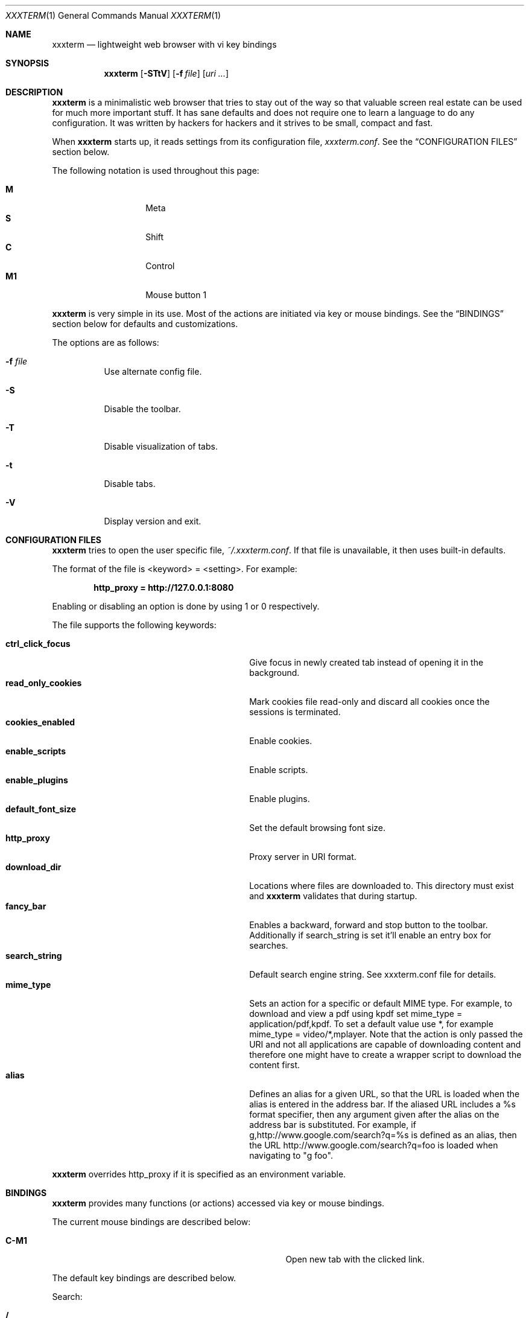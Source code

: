 .\"	$xxxterm$
.\"
.\" Copyright (c) 2010 Marco Peereboom <marco@peereboom.us>
.\"
.\" Permission to use, copy, modify, and distribute this software for any
.\" purpose with or without fee is hereby granted, provided that the above
.\" copyright notice and this permission notice appear in all copies.
.\"
.\" THE SOFTWARE IS PROVIDED "AS IS" AND THE AUTHOR DISCLAIMS ALL WARRANTIES
.\" WITH REGARD TO THIS SOFTWARE INCLUDING ALL IMPLIED WARRANTIES OF
.\" MERCHANTABILITY AND FITNESS. IN NO EVENT SHALL THE AUTHOR BE LIABLE FOR
.\" ANY SPECIAL, DIRECT, INDIRECT, OR CONSEQUENTIAL DAMAGES OR ANY DAMAGES
.\" WHATSOEVER RESULTING FROM LOSS OF USE, DATA OR PROFITS, WHETHER IN AN
.\" ACTION OF CONTRACT, NEGLIGENCE OR OTHER TORTIOUS ACTION, ARISING OUT OF
.\" OR IN CONNECTION WITH THE USE OR PERFORMANCE OF THIS SOFTWARE.
.\"
.Dd $Mdocdate$
.Dt XXXTERM 1
.Os
.Sh NAME
.Nm xxxterm
.Nd lightweight web browser with vi key bindings
.Sh SYNOPSIS
.Nm xxxterm
.Bk -words
.Op Fl STtV
.Op Fl f Ar file
.Op Ar uri ...
.Ek
.Sh DESCRIPTION
.Nm
is a minimalistic web browser that tries to stay out of the way so that
valuable screen real estate can be used for much more important stuff.
It has sane defaults and does not require one to learn a language to do any
configuration.
It was written by hackers for hackers and it strives to be small, compact and
fast.
.Pp
When
.Nm
starts up, it reads settings from its configuration file,
.Pa xxxterm.conf .
See the
.Sx CONFIGURATION FILES
section below.
.Pp
The following notation is used throughout this page:
.Pp
.Bl -tag -width Ds -offset indent -compact
.It Cm M
Meta
.It Cm S
Shift
.It Cm C
Control
.It Cm M1
Mouse button 1
.El
.Pp
.Nm
is very simple in its use.
Most of the actions are initiated via key or mouse bindings.
See the
.Sx BINDINGS
section below for defaults and customizations.
.Pp
The options are as follows:
.Bl -tag -width Ds
.It Fl f Ar file
Use alternate config file.
.It Fl S
Disable the toolbar.
.It Fl T
Disable visualization of tabs.
.It Fl t
Disable tabs.
.It Fl V
Display version and exit.
.El
.Sh CONFIGURATION FILES
.Nm
tries to open the user specific file,
.Pa ~/.xxxterm.conf .
If that file is unavailable,
it then uses built-in defaults.
.Pp
The format of the file is \*(Ltkeyword\*(Gt = \*(Ltsetting\*(Gt.
For example:
.Pp
.Dl http_proxy = http://127.0.0.1:8080
.Pp
Enabling or disabling an option is done by using 1 or 0 respectively.
.Pp
The file supports the following keywords:
.Pp
.Bl -tag -width "title_class_enabledXXX" -offset indent -compact
.It Cm ctrl_click_focus
Give focus in newly created tab instead of opening it in the background.
.It Cm read_only_cookies
Mark cookies file read-only and discard all cookies once the sessions is
terminated.
.It Cm cookies_enabled
Enable cookies.
.It Cm enable_scripts
Enable scripts.
.It Cm enable_plugins
Enable plugins.
.It Cm default_font_size
Set the default browsing font size.
.It Cm http_proxy
Proxy server in URI format.
.It Cm download_dir
Locations where files are downloaded to.
This directory must exist and
.Nm
validates that during startup.
.It Cm fancy_bar
Enables a backward, forward and stop button to the toolbar.
Additionally if search_string is set it'll enable an entry box for searches.
.It Cm search_string
Default search engine string.
See xxxterm.conf file for details.
.It Cm mime_type
Sets an action for a specific or default MIME type.
For example, to download and view a pdf using kpdf set mime_type =
application/pdf,kpdf.
To set a default value use *, for example mime_type = video/*,mplayer.
Note that the action is only passed the URI and not all applications are
capable of downloading content and therefore one might have to create a wrapper
script to download the content first.
.It Cm alias
Defines an alias for a given URL, so that the URL is loaded when the alias is
entered in the address bar.
If the aliased URL includes a %s format specifier, then any argument given after
the alias on the address bar is substituted.
For example, if g,http://www.google.com/search?q=%s is defined as an alias,
then the URL http://www.google.com/search?q=foo is loaded when navigating to
"g foo".
.El
.Pp
.Nm
overrides http_proxy if it is specified as an environment variable.
.Sh BINDINGS
.Nm
provides many functions (or actions) accessed via key or mouse bindings.
.Pp
The current mouse bindings are described below:
.Pp
.Bl -tag -width "tabnew, tabedit, tabe [URI]" -offset indent -compact
.It Cm C-M1
Open new tab with the clicked link.
.El
.Pp
The default key bindings are described below.
.Pp
Search:
.Pp
.Bl -tag -width "tabnew, tabedit, tabe [URI]" -offset indent -compact
.It Cm /
Start a search
.It Cm ?
Start a backwards search
.It Cm n
Next item matching search
.It Cm N
Previous item matching search
.El
.Pp
Focus:
.Pp
.Bl -tag -width "tabnew, tabedit, tabe [URI]" -offset indent -compact
.It Cm F6
Focus on URI entry
.It Cm F7
Focus on search entry
.El
.Pp
Navigation:
.Pp
.Bl -tag -width "tabnew, tabedit, tabe [URI]" -offset indent -compact
.It Cm F5, C-r, C-l
Refresh page
.It Cm Backspace
Previous page
.It Cm M-Left
Previous page
.It Cm S-BackSpace, M-Right
Forward page
.It Cm j, Down
Next line on page
.It Cm k, Up
Previous line on page
.It Cm G, End
Bottom of page
.It Cm gg, Home
Top of page
.It Cm Space, C-f, PageDown
Page down
.It Cm C-b, PageUp
Page up
.It Cm l, Right
Page right
.It Cm h, Left
Page left
.It Cm $
Page far right
.It Cm 0
Page far left
.It Cm S-f
Favorites
.It Cm M-d
Download manager
.El
.Pp
Tab Manipulation:
.Pp
.Bl -tag -width "tabnew, tabedit, tabe [URI]" -offset indent -compact
.It Cm C-T
Create new tab with focus in URI entry
.It Cm C-W
Destroy current tab
.It Cm C-[1..0]
Jump to page N
.It Cm C-minus
Shrink font size by one point.
.It Cm C-plus, C-equal
Grow font size by one point.
.El
.Pp
Mouse-less browsing (a.k.a. link following):
.Pp
.Bl -tag -width "tabnew, tabedit, tabe [URI]" -offset indent -compact
.It Cm f
Highlight all links and prefix them with a number.
Press number to follow link.
Alternatively one can type the name of the link and when there are no more
possibilities
.Nm
will follow the link.
.El
.Pp
Exiting:
.Pp
.Bl -tag -width "tabnew, tabedit, tabe [URI]" -offset indent -compact
.It Cm C-Q
Quit
.El
.Pp
Note: WebKit & GTK+ have many default key bindings that are not overruled and
therefore are available as-is.
.Pp
Command mode is entered by typing a colon and exited by typing Esc.
The commands and descriptions are listed below:
.Pp
.Bl -tag -width "tabnew, tabedit, tabe [URI]" -offset indent -compact
.It Cm qa, qa!, q!
Quit
.Nm
.It Cm fav
Show favorites
.It Cm favadd
Add current page to favorites
.It Cm dl
Show download manager
.It Cm help
Show help file.
.It Cm open, op, o <URI>
Open URI.
.It Cm tabnew, tabedit, tabe [URI]
Create new tab and optionally open provided URI
.It Cm tabclose, tabc
Close current tab.
.It Cm quit, q
Close current tab and quit
.Nm
if it is the last tab.
.It Cm tabprevious, tabp
Go to the previous tab.
.It Cm tabnext, tabn
Go to the next tab.
.El
.Sh FILES
.Bl -tag -width "/etc/xxxterm.confXXX" -compact
.It Pa ~/.xxxterm.conf
.Nm
user specific settings.
.It Pa ~/.xxxterm
.Nm
scratch directory.
.El
.Sh HISTORY
.Nm
was inspired by vimprobable2 and the bloat in other UNIX web browsers.
.Sh AUTHORS
.An -nosplit
.Pp
.Nm
was written by
.An Marco Peereboom Aq marco@peereboom.us
